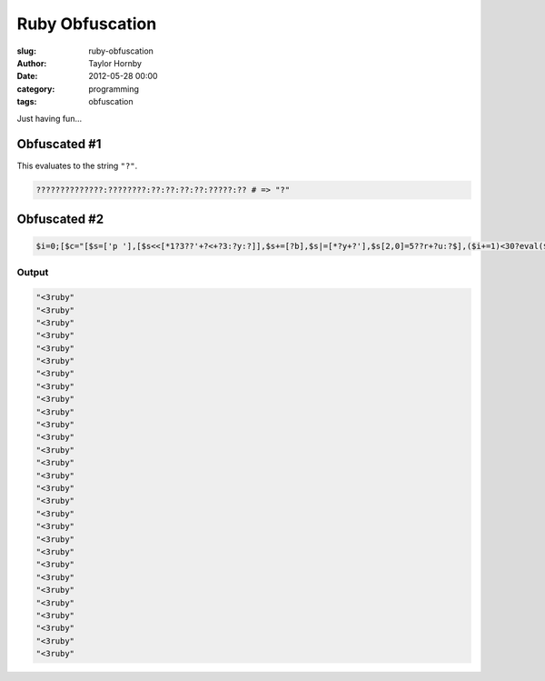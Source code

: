 Ruby Obfuscation
######################################################
:slug: ruby-obfuscation
:author: Taylor Hornby
:date: 2012-05-28 00:00
:category: programming
:tags: obfuscation

Just having fun... 

Obfuscated #1
===============

This evaluates to the string ``"?"``.

.. code:: ruby

    ??????????????:????????:??:??:??:??:?????:?? # => "?" 

Obfuscated #2
==============

.. code:: ruby

    $i=0;[$c="[$s=['p '],[$s<<[*1?3??'+?<+?3:?y:?]],$s+=[?b],$s|=[*?y+?'],$s[2,0]=5??r+?u:?$],($i+=1)<30?eval($s.join<<?;<<$c):nil]",eval($c)] 

Output
'''''''
.. code:: text

    "<3ruby"
    "<3ruby"
    "<3ruby"
    "<3ruby"
    "<3ruby"
    "<3ruby"
    "<3ruby"
    "<3ruby"
    "<3ruby"
    "<3ruby"
    "<3ruby"
    "<3ruby"
    "<3ruby"
    "<3ruby"
    "<3ruby"
    "<3ruby"
    "<3ruby"
    "<3ruby"
    "<3ruby"
    "<3ruby"
    "<3ruby"
    "<3ruby"
    "<3ruby"
    "<3ruby"
    "<3ruby"
    "<3ruby"
    "<3ruby"
    "<3ruby"
    "<3ruby" 
